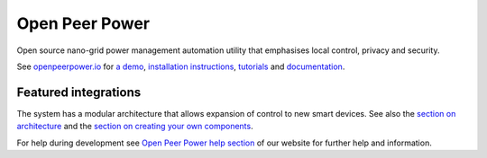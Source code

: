 Open Peer Power
=================================================================================

Open source nano-grid power management automation utility that emphasises local control, privacy and security.

See `openpeerpower.io <https://openpeerpower.io>`__ for `a
demo <https://openpeerpower.io/demo/>`__, `installation instructions <https://openpeerpower.io/getting-started/>`__,
`tutorials <https://openpeerpower.io/getting-started/automation-2/>`__ and `documentation <https://openpeerpower.io/docs/>`__.

|screenshot-states|

Featured integrations
---------------------

|screenshot-components|

The system has a modular architecture that allows expansion of control to new smart devices. See also the `section on architecture <https://developers.openpeerpower.io/docs/en/architecture_index.html>`__ and the `section on creating your own
components <https://developers.openpeerpower.io/docsen/creating_component_index.html>`__.

For help during development see `Open Peer Power help section <https://openpeerpower.io/help/>`__ of our website for further help and information.

.. |screenshot-states| image:: https://raw.github.com/open-peer-power/master/docs/screenshots.png
   :target: https://openpeerpower.io/demo/
.. |screenshot-components| image:: https://raw.github.com/open-peer-power/develop/docs/screenshot-components.png
   :target: https://openpeerpower.io/integrations/
